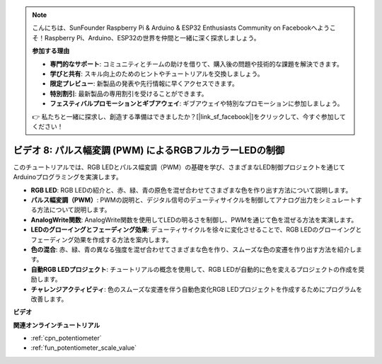 .. note::

    こんにちは、SunFounder Raspberry Pi & Arduino & ESP32 Enthusiasts Community on Facebookへようこそ！Raspberry Pi、Arduino、ESP32の世界を仲間と一緒に深く探求しましょう。

    **参加する理由**

    - **専門的なサポート**: コミュニティとチームの助けを借りて、購入後の問題や技術的な課題を解決できます。
    - **学びと共有**: スキル向上のためのヒントやチュートリアルを交換しましょう。
    - **限定プレビュー**: 新製品の発表や先行情報に早くアクセスできます。
    - **特別割引**: 最新製品の専用割引を受けることができます。
    - **フェスティバルプロモーションとギブアウェイ**: ギブアウェイや特別なプロモーションに参加しましょう。

    👉 私たちと一緒に探求し、創造する準備はできましたか？[|link_sf_facebook|]をクリックして、今すぐ参加してください！

ビデオ 8: パルス幅変調 (PWM) によるRGBフルカラーLEDの制御
================================================================================

このチュートリアルでは、RGB LEDとパルス幅変調（PWM）の基礎を学び、さまざまなLED制御プロジェクトを通じてArduinoプログラミングを実演します。

* **RGB LED**: RGB LEDの紹介と、赤、緑、青の原色を混ぜ合わせてさまざまな色を作り出す方法について説明します。
* **パルス幅変調（PWM）**: PWMの説明と、デジタル信号のデューティサイクルを制御してアナログ出力をシミュレートする方法について説明します。
* **AnalogWrite関数**: AnalogWrite関数を使用してLEDの明るさを制御し、PWMを通じて色を混ぜる方法を実演します。
* **LEDのグローイングとフェーディング効果**: デューティサイクルを徐々に変化させることで、RGB LEDのグローイングとフェーディング効果を作成する方法を案内します。
* **色の混合**: 赤、緑、青の異なる強度を混ぜ合わせてさまざまな色を作り、スムーズな色の変遷を作り出す方法を紹介します。
* **自動RGB LEDプロジェクト**: チュートリアルの概念を使用して、RGB LEDが自動的に色を変えるプロジェクトの作成を奨励します。
* **チャレンジアクティビティ**: 色のスムーズな変遷を伴う自動色変化RGB LEDプロジェクトを作成するためにプログラムを改善します。

**ビデオ**

.. raw:: html

    <iframe width="600" height="400" src="https://www.youtube.com/embed/HkT_DTVcq08?si=YAdE2p5GLoojMTB9" title="YouTube video player" frameborder="0" allow="accelerometer; autoplay; clipboard-write; encrypted-media; gyroscope; picture-in-picture; web-share" allowfullscreen></iframe>

    <br/><br/>

**関連オンラインチュートリアル**

* :ref:`cpn_potentiometer`
* :ref:`fun_potentiometer_scale_value`
  
